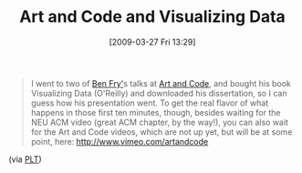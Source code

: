 #+POSTID: 2124
#+DATE: [2009-03-27 Fri 13:29]
#+OPTIONS: toc:nil num:nil todo:nil pri:nil tags:nil ^:nil TeX:nil
#+CATEGORY: Link
#+TAGS: Programming
#+TITLE: Art and Code and Visualizing Data

#+BEGIN_QUOTE
  I went to two of [[http://benfry.com/][Ben Fry']]s talks at [[http://artandcode.ning.com/][Art and Code]], and bought his book Visualizing Data (O'Reilly) and downloaded his dissertation, so I can guess how his presentation went. To get the real flavor of what happens in those first ten minutes, though, besides waiting for the NEU ACM video (great ACM chapter, by the way!), you can also wait for the Art and Code videos, which are not up yet, but will be at some point, here: [[http://www.vimeo.com/artandcode]]
#+END_QUOTE



(via [[http://list.cs.brown.edu/pipermail/plt-scheme/2009-March/031647.html][PLT]])




